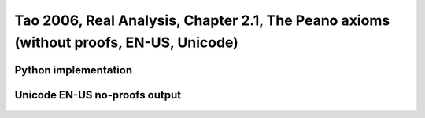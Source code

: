 .. _theory_tao_2006_the_peano_axioms_noproof_enus_plaintext:

.. role:: python(code)
    :language: py

Tao 2006, Real Analysis, Chapter 2.1, The Peano axioms (without proofs, EN-US, Unicode)
========================================================================================

Python implementation
----------------------

   .. literalinclude :: ../../../../../../src/sample/sample_tao_2006_the_peano_axioms_noproof_enus_plaintext.py
      :language: python

Unicode EN-US no-proofs output
-------------------------------

   .. literalinclude :: ../../../../../../data/report_tao_2006_the_peano_axioms_noproof_enus_plaintext.txt
      :language: text


